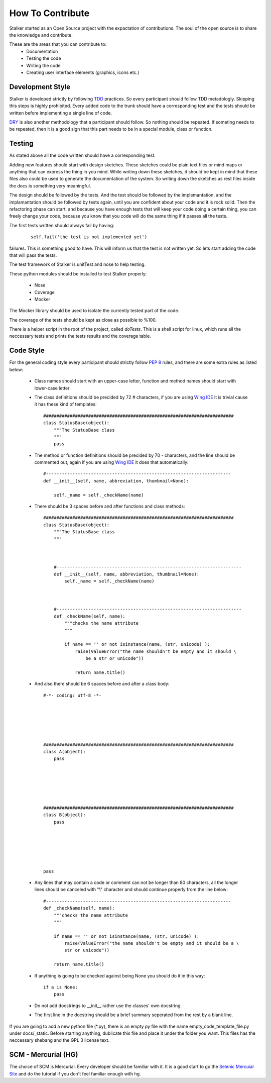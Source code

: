 How To Contribute
*****************

Stalker started as an Open Source project with the expactation of
contributions. The soul of the open source is to share the knowledge and
contribute.

These are the areas that you can contribute to:
 * Documentation
 * Testing the code
 * Writing the code
 * Creating user interface elements (graphics, icons etc.)

Development Style
=================
Stalker is developed strictly by following `TDD`_ practices. So every
participant should follow TDD metadologly. Skipping this steps is highly
prohibited. Every added code to the trunk should have a corresponding test and
the tests should be written before implementing a single line of code.

.. _TDD: http://en.wikipedia.org/wiki/Test-driven_development

`DRY`_ is also another methodology that a participant should follow. So nothing
should be repeated. If someting needs to be repeated, then it is a good sign
that this part needs to be in a special module, class or function.

.. _DRY: http:http://en.wikipedia.org/wiki/Don%27t_repeat_yourself

Testing
=======
As stated above all the code written should have a corresponding test.

Adding new features should start with design sketches. These sketches could be
plain text files or mind maps or anything that can express the thing in you
mind. While writing down these sketches, it should be kept in mind that these
files also could be used to generate the documentation of the system. So
writing down the sketches as rest files inside the docs is something very
meaningful.

The design should be followed by the tests. And the test should be followed by
the implemantation, and the implamantation should be followed by tests again,
until you are confident about your code and it is rock solid. Then the
refactoring phase can start, and because you have enough tests that will keep
your code doing a certain thing, you can freely change your code, because you
know that you code will do the same thing if it passes all the tests.

The first tests written should always fail by having:

  ::
    
    self.fail('the test is not implemented yet')

failures. This is something good to have. This will inform us that the test is
not written yet. So lets start adding the code that will pass the tests.

The test framework of Stalker is unitTest and nose to help testing.

These python modules should be installed to test Stalker properly:

 * Nose
 * Coverage
 * Mocker

The Mocker library should be used to isolate the currently tested part of the
code.

The coverage of the tests should be kept as close as possible to %100.

There is a helper script in the root of the project, called *doTests*. This is
a shell script for linux, which runs all the neccessary tests and prints the
tests results and the coverage table.

Code Style
==========
For the general coding style every participant should strictly follow `PEP 8`_
rules, and there are some extra rules as listed below:
 * Class names should start with an upper-case letter, function and method
   names should start with lower-case letter
 
 * The class definitions should be precided by 72 `#` characters, if you are
   using `Wing IDE`_ it is trivial cause it has these kind of templates::
   
     ########################################################################
     class StatusBase(object):
         """The StatusBase class
         """
         pass
  
 * The method or function definitions should be precided by 70 `-` characters,
   and the line should be commented out, again if you are using `Wing IDE`_ it
   does that automatically::
   
     #----------------------------------------------------------------------
     def __init__(self, name, abbreviation, thumbnail=None):
     
         self._name = self._checkName(name)
     
     
 * There should be 3 spaces before and after functions and class methods::
   
     ########################################################################
     class StatusBase(object):
         """The StatusBase class
         """
         
         
         
         #----------------------------------------------------------------------
         def __init__(self, name, abbreviation, thumbnail=None):
             self._name = self._checkName(name)
         
         
         
         #----------------------------------------------------------------------
         def _checkName(self, name):
             """checks the name attribute
             """
             
             if name == '' or not isinstance(name, (str, unicode) ):
                 raise(ValueError("the name shouldn't be empty and it should \
                     be a str or unicode"))
                 
                 return name.title()
   
 * And also there should be 6 spaces before and after a class body::
   
     #-*- coding: utf-8 -*-
     
     
     
     
     
     
     ########################################################################
     class A(object):
         pass
     
     
     
     
     
     
     ########################################################################
     class B(object):
         pass
         
         
         
         
         
         
     pass
 
 * Any lines that may contain a code or comment can not be longer than 80
   characters, all the longer lines should be canceled with "\\" character and
   should continue properly from the line below::
   
     #----------------------------------------------------------------------
     def _checkName(self, name):
         """checks the name attribute
         """
         
         if name == '' or not isinstance(name, (str, unicode) ):
             raise(ValueError("the name shouldn't be empty and it should be a \
             str or unicode"))
         
         return name.title()
 
 * If anything is going to be checked against being None you should do it in
   this way::
   
     if a is None:
         pass
 
 * Do not add docstrings to __init__ rather use the classes' own docstring.
 * The first line in the docstring should be a brief summary seperated from the
   rest by a blank line.


If you are going to add a new python file (*.py), there is an empty py file
with the name empty_code_template_file.py under docs/_static. Before starting
anything, dublicate this file and place it under the folder you want. This
files has the neccessary shebang and the GPL 3 license text.

.. _PEP 8: http://www.python.org/dev/peps/pep-0008/
.. _Wing IDE: http://www.wingware.com

SCM - Mercurial (HG)
====================
The choice of SCM is Mercurial. Every developer should be familiar with it. It
is a good start to go the `Selenic Mercuial Site`_ and do the tutorial if you
don't feel familiar enough with hg.

.. _Selenic Mercuial Site: http://mercurial.selenic.com 
